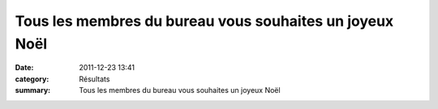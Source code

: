 Tous les membres du bureau vous souhaites un joyeux Noël
========================================================

:date: 2011-12-23 13:41
:category: Résultats
:summary: Tous les membres du bureau vous souhaites un joyeux Noël

|Noël|

.. |Noël| image:: http://assets.acr-dijon.org/old/httpimgover-blogcom452x5970120862manifestation-divers-noel.jpg
